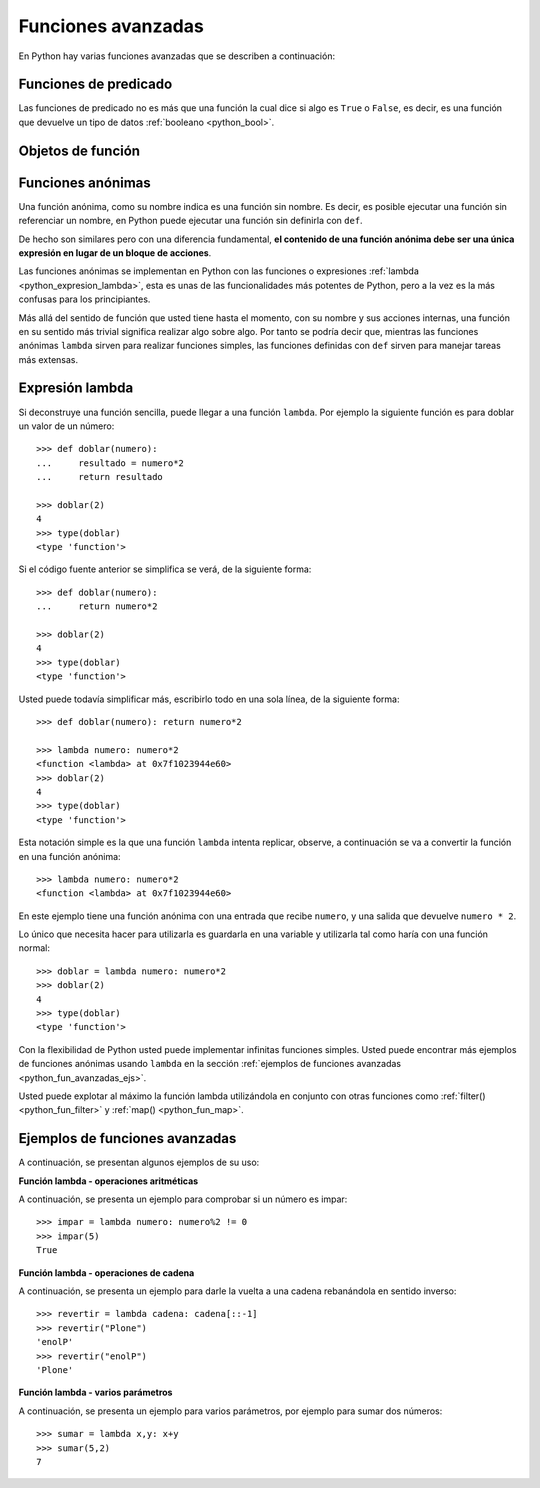.. -*- coding: utf-8 -*-


.. _python_fun_avanzadas:

Funciones avanzadas
-------------------

En Python hay varias funciones avanzadas que se describen a continuación:


.. _python_fun_predicado:

Funciones de predicado
......................

Las funciones de predicado no es más que una función la cual dice si algo es ``True`` 
o ``False``, es decir, es una función que devuelve un tipo de datos 
:ref:`booleano <python_bool>`.

.. todo::
    TODO terminar de escribir la sección Funciones de predicado.


Objetos de función
..................

.. todo::
    TODO escribir la sección Objetos de función.


.. _python_fun_anonimas:

Funciones anónimas
..................

Una función anónima, como su nombre indica es una función sin nombre. Es decir, es 
posible ejecutar una función sin referenciar un nombre, en Python puede ejecutar 
una función sin definirla con ``def``. 

De hecho son similares pero con una diferencia fundamental, **el contenido de una 
función anónima debe ser una única expresión en lugar de un bloque de acciones**.

Las funciones anónimas se implementan en Python con las funciones o expresiones 
:ref:`lambda <python_expresion_lambda>`, esta es unas de las funcionalidades más 
potentes de Python, pero a la vez es la más confusas para los principiantes.

Más allá del sentido de función que usted tiene hasta el momento, con su nombre y 
sus acciones internas, una función en su sentido más trivial significa realizar algo 
sobre algo. Por tanto se podría decir que, mientras las funciones anónimas 
``lambda`` sirven para realizar funciones simples, las funciones definidas con 
``def`` sirven para manejar tareas más extensas.


.. _python_expresion_lambda:

Expresión lambda
................

Si deconstruye una función sencilla, puede llegar a una función ``lambda``. Por ejemplo 
la siguiente función es para doblar un valor de un número:

::

    >>> def doblar(numero):
    ...     resultado = numero*2
    ...     return resultado

    >>> doblar(2)
    4
    >>> type(doblar)
    <type 'function'>


Si el código fuente anterior se simplifica se verá, de la siguiente forma:

::

    >>> def doblar(numero):
    ...     return numero*2

    >>> doblar(2)
    4
    >>> type(doblar)
    <type 'function'>


Usted puede todavía simplificar más, escribirlo todo en una sola línea, de la 
siguiente forma:

::

    >>> def doblar(numero): return numero*2

    >>> lambda numero: numero*2
    <function <lambda> at 0x7f1023944e60>
    >>> doblar(2)
    4
    >>> type(doblar)
    <type 'function'>


Esta notación simple es la que una función ``lambda`` intenta replicar, observe, 
a continuación se va a convertir la función en una función anónima:

::

    >>> lambda numero: numero*2
    <function <lambda> at 0x7f1023944e60>

En este ejemplo tiene una función anónima con una entrada que recibe ``numero``, 
y una salida que devuelve ``numero * 2``.

Lo único que necesita hacer para utilizarla es guardarla en una variable y utilizarla 
tal como haría con una función normal:

::

    >>> doblar = lambda numero: numero*2
    >>> doblar(2)
    4
    >>> type(doblar)
    <type 'function'>


Con la flexibilidad de Python usted puede implementar infinitas funciones simples. 
Usted puede encontrar más ejemplos de funciones anónimas usando ``lambda`` en la 
sección :ref:`ejemplos de funciones avanzadas <python_fun_avanzadas_ejs>`.

Usted puede explotar al máximo la función lambda utilizándola en conjunto con otras 
funciones como :ref:`filter() <python_fun_filter>` y :ref:`map() <python_fun_map>`.


.. _python_fun_avanzadas_ejs:

Ejemplos de funciones avanzadas
...............................

A continuación, se presentan algunos ejemplos de su uso:


**Función lambda - operaciones aritméticas**

A continuación, se presenta un ejemplo para comprobar si un número es impar:

::

    >>> impar = lambda numero: numero%2 != 0
    >>> impar(5)
    True


**Función lambda - operaciones de cadena**

A continuación, se presenta un ejemplo para darle la vuelta a una cadena rebanándola 
en sentido inverso:

::

    >>> revertir = lambda cadena: cadena[::-1]
    >>> revertir("Plone")
    'enolP'
    >>> revertir("enolP")
    'Plone'


**Función lambda - varios parámetros**

A continuación, se presenta un ejemplo para varios parámetros, por ejemplo para 
sumar dos números:

::

    >>> sumar = lambda x,y: x+y
    >>> sumar(5,2)
    7


.. seealso::

    Consulte la sección de :ref:`lecturas suplementarias <lectura_extras_sesion5>` 
    del entrenamiento para ampliar su conocimiento en esta temática.
